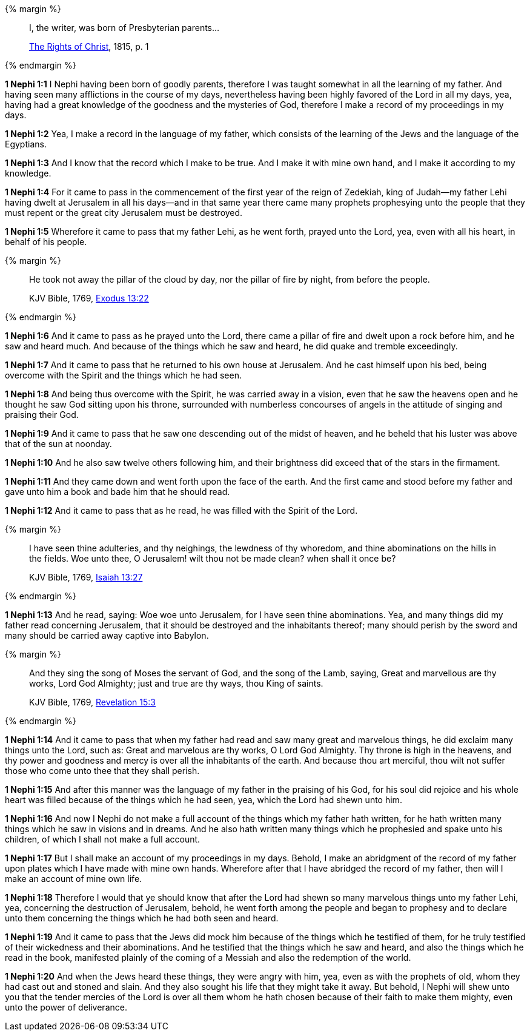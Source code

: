{% margin %}
____
I, the writer, was born of Presbyterian parents...

https://archive.org/details/cihm_62453[The Rights of Christ], 1815, p. 1
____
{% endmargin %}

*1 Nephi 1:1* I Nephi having been born of goodly parents, therefore I was taught somewhat in all the learning of my father. And having seen many afflictions in the course of my days, nevertheless having been highly favored of the Lord in all my days, yea, having had a great knowledge of the goodness and the mysteries of God, therefore I make a record of my proceedings in my days.

*1 Nephi 1:2* Yea, I make a record in the language of my father, which consists of the learning of the Jews and the language of the Egyptians.

*1 Nephi 1:3* And I know that the record which I make to be true. And I make it with mine own hand, and I make it according to my knowledge.

*1 Nephi 1:4* For it came to pass in the commencement of the first year of the reign of Zedekiah, king of Judah--my father Lehi having dwelt at Jerusalem in all his days--and in that same year there came many prophets prophesying unto the people that they must repent or the great city Jerusalem must be destroyed.

*1 Nephi 1:5* Wherefore it came to pass that my father Lehi, as he went forth, prayed unto the Lord, yea, even with all his heart, in behalf of his people.

{% margin %}
____
He took not away the pillar of the cloud by day, nor the pillar of fire by night, from before the people.

KJV Bible, 1769, http://www.kingjamesbibleonline.org/Exodus-Chapter-13/[Exodus 13:22]
____
{% endmargin %}

*1 Nephi 1:6* And it came to pass as he prayed unto the Lord, there came a [highlight]#pillar of fire# and dwelt upon a rock before him, and he saw and heard much. And because of the things which he saw and heard, he did quake and tremble exceedingly.

*1 Nephi 1:7* And it came to pass that he returned to his own house at Jerusalem. And he cast himself upon his bed, being overcome with the Spirit and the things which he had seen.

*1 Nephi 1:8* And being thus overcome with the Spirit, he was carried away in a vision, even that he saw the heavens open and he thought he saw God sitting upon his throne, surrounded with numberless concourses of angels in the attitude of singing and praising their God.

*1 Nephi 1:9* And it came to pass that he saw one descending out of the midst of heaven, and he beheld that his luster was above that of the sun at noonday.

*1 Nephi 1:10* And he also saw twelve others following him, and their brightness did exceed that of the stars in the firmament.

*1 Nephi 1:11* And they came down and went forth upon the face of the earth. And the first came and stood before my father and gave unto him a book and bade him that he should read.

*1 Nephi 1:12* And it came to pass that as he read, he was filled with the Spirit of the Lord.

{% margin %}
____
I have seen thine adulteries, and thy neighings, the lewdness of thy whoredom, and thine abominations on the hills in the fields. Woe unto thee, O Jerusalem! wilt thou not be made clean? when shall it once be?

KJV Bible, 1769, http://www.kingjamesbibleonline.org/Jeremiah-Chapter-13/[Isaiah 13:27]
____
{% endmargin %}

*1 Nephi 1:13* And he read, saying: [highlight]#Woe woe unto Jerusalem, for I have seen thine abominations.# Yea, and many things did my father read concerning Jerusalem, that it should be destroyed and the inhabitants thereof; many should perish by the sword and many should be carried away captive into Babylon.

{% margin %}
____

And they sing the song of Moses the servant of God, and the song of the Lamb, saying, Great and marvellous are thy works, Lord God Almighty; just and true are thy ways, thou King of saints.

KJV Bible, 1769, http://www.kingjamesbibleonline.org/Revelation-Chapter-15/[Revelation 15:3]
____
{% endmargin %}

*1 Nephi 1:14* And it came to pass that when my father had read and saw many great and marvelous things, he did exclaim many things unto the Lord, such as: [highlight-orange]#Great and marvelous are thy works, O Lord God Almighty.# Thy throne is high in the heavens, and thy power and goodness and mercy is over all the inhabitants of the earth. And because thou art merciful, thou wilt not suffer those who come unto thee that they shall perish.

*1 Nephi 1:15* And after this manner was the language of my father in the praising of his God, for his soul did rejoice and his whole heart was filled because of the things which he had seen, yea, which the Lord had shewn unto him.

*1 Nephi 1:16* And now I Nephi do not make a full account of the things which my father hath written, for he hath written many things which he saw in visions and in dreams. And he also hath written many things which he prophesied and spake unto his children, of which I shall not make a full account.

*1 Nephi 1:17* But I shall make an account of my proceedings in my days. Behold, I make an abridgment of the record of my father upon plates which I have made with mine own hands. Wherefore after that I have abridged the record of my father, then will I make an account of mine own life.

*1 Nephi 1:18* Therefore I would that ye should know that after the Lord had shewn so many marvelous things unto my father Lehi, yea, concerning the destruction of Jerusalem, behold, he went forth among the people and began to prophesy and to declare unto them concerning the things which he had both seen and heard.

*1 Nephi 1:19* And it came to pass that the Jews did mock him because of the things which he testified of them, for he truly testified of their wickedness and their abominations. And he testified that the things which he saw and heard, and also the things which he read in the book, manifested plainly of the coming of a Messiah and also the redemption of the world.

*1 Nephi 1:20* And when the Jews heard these things, they were angry with him, yea, even as with the prophets of old, whom they had cast out and stoned and slain. And they also sought his life that they might take it away. But behold, I Nephi will shew unto you that the tender mercies of the Lord is over all them whom he hath chosen because of their faith to make them mighty, even unto the power of deliverance.


